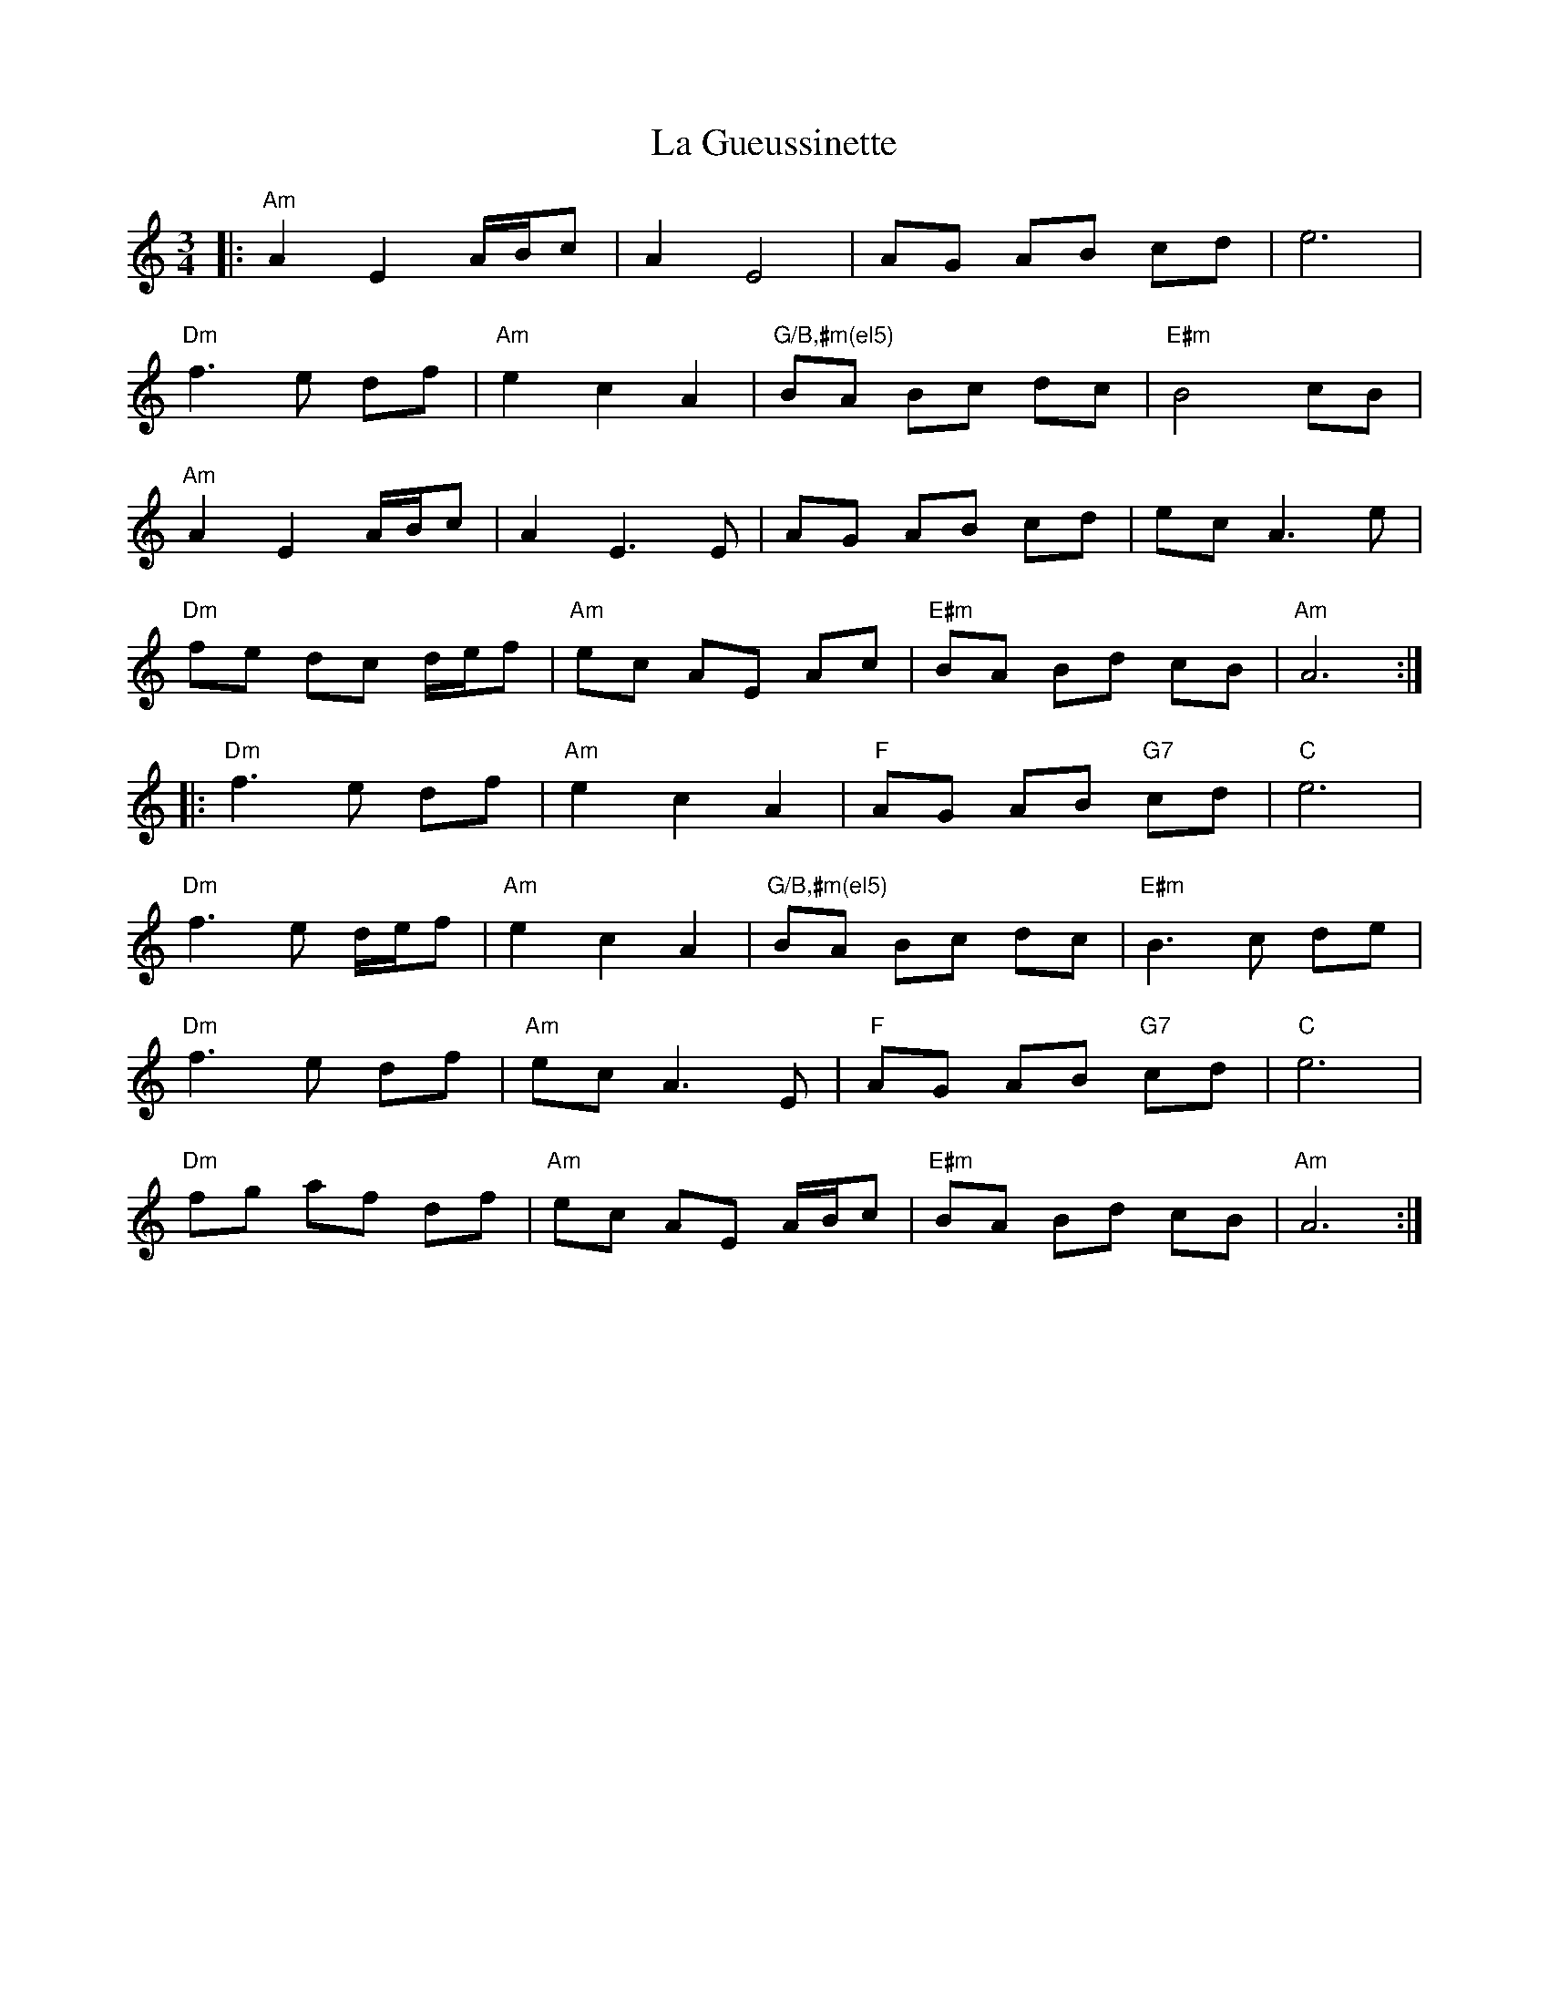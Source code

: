 X: 22256
T: La Gueussinette
R: mazurka
M: 3/4
K: Aminor
|:"Am"A2 E2 A/B/c|A2 E4|AG AB cd|e6|
"Dm"f3 e df|"Am"e2 c2 A2|"G/B,#m(el5)" BA Bc dc|"E#m"B4 cB|
"Am"A2 E2 A/B/c|A2 E3 E|AG AB cd|ec A3 e|
"Dm"fe dc d/e/f|"Am"ec AE Ac|"E#m"BA Bd cB|"Am"A6:|
|:"Dm"f3 e df|"Am"e2 c2 A2|"F"AG AB "G7"cd|"C"e6|
"Dm"f3 e d/e/f|"Am"e2 c2 A2|"G/B,#m(el5)"BA Bc dc|"E#m"B3 c de|
"Dm"f3 e df|"Am"ec A3 E|"F"AG AB "G7"cd|"C" e6|
"Dm"fg af df|"Am"ec AE A/B/c|"E#m"BA Bd cB|"Am"A6:|

